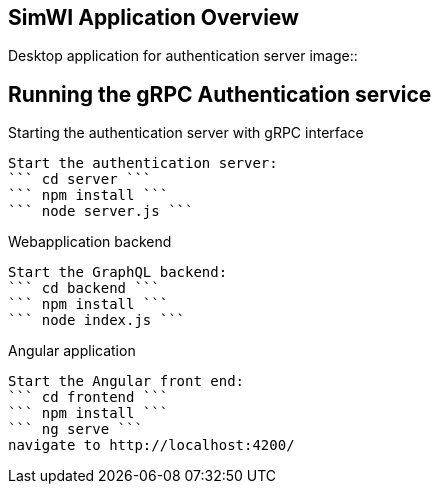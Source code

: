 == SimWI Application Overview

Desktop application for authentication server
image::

== Running the gRPC Authentication service

Starting the authentication server with gRPC interface
----
Start the authentication server:
``` cd server ```
``` npm install ```
``` node server.js ```
----

Webapplication backend
----
Start the GraphQL backend:
``` cd backend ```
``` npm install ```
``` node index.js ```
----

Angular application
----
Start the Angular front end:
``` cd frontend ```
``` npm install ```
``` ng serve ```
navigate to http://localhost:4200/
----
